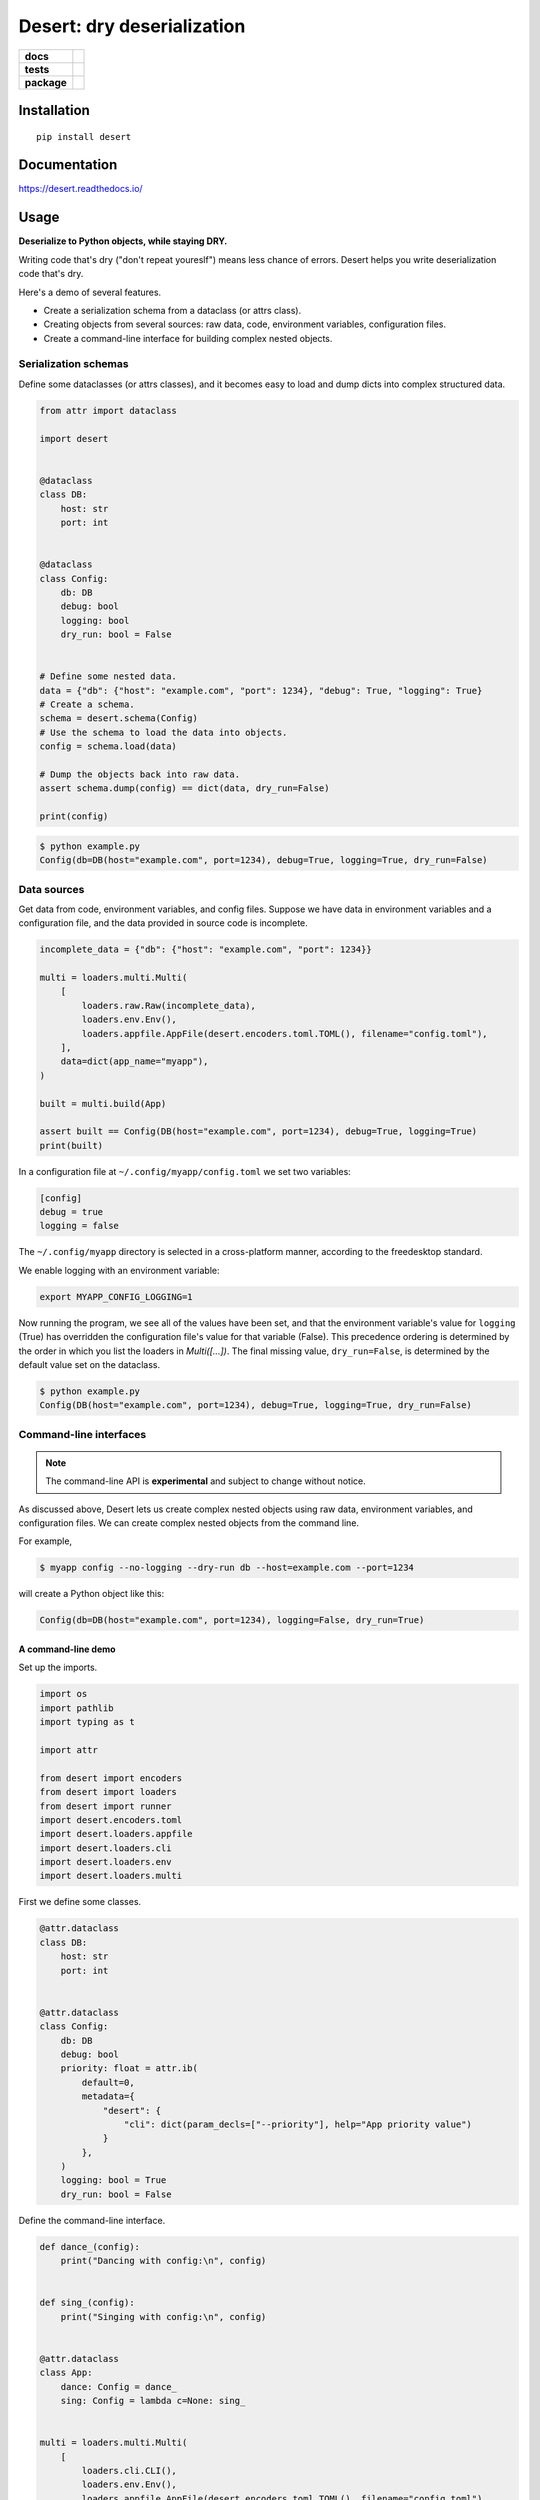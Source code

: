 =======================================================
Desert: dry deserialization
=======================================================

.. start-badges

.. list-table::
    :stub-columns: 1

    * - docs
      - |docs|
    * - tests
      - | |travis|
        |
    * - package
      - | |version| |wheel| |supported-versions| |supported-implementations|
        | |commits-since|

.. |docs| image:: https://img.shields.io/readthedocs/desert
    :target: https://desert.readthedocs.org
    :alt: Documentation Status


.. |travis| image:: https://travis-ci.org/python-desert/desert.svg?branch=master
    :alt: Travis-CI Build Status
    :target: https://travis-ci.org/python-desert/desert

.. |version| image:: https://img.shields.io/pypi/v/desert.svg
    :alt: PyPI Package latest release
    :target: https://pypi.org/pypi/desert

.. |commits-since| image:: https://img.shields.io/github/commits-since/python-desert/desert/v0.1.3.svg
    :alt: Commits since latest release
    :target: https://github.com/python-desert/desert/compare/v0.1.3...master

.. |wheel| image:: https://img.shields.io/pypi/wheel/desert.svg
    :alt: PyPI Wheel
    :target: https://pypi.org/pypi/desert

.. |supported-versions| image:: https://img.shields.io/pypi/pyversions/desert.svg
    :alt: Supported versions
    :target: https://pypi.org/pypi/desert

.. |supported-implementations| image:: https://img.shields.io/pypi/implementation/desert.svg
    :alt: Supported implementations
    :target: https://pypi.org/pypi/desert


.. end-badges





Installation
============

::

    pip install desert

Documentation
=============


https://desert.readthedocs.io/

Usage
=====

..
    start-usage


**Deserialize to Python objects, while staying DRY.**


Writing code that's dry ("don't repeat youreslf") means less chance of errors. Desert
helps you write deserialization code that's dry.



Here's a demo of several features.

* Create a serialization schema from a dataclass (or attrs class).
* Creating objects from several sources: raw data, code, environment variables, configuration files.
* Create a command-line interface for building complex nested objects.



Serialization schemas
~~~~~~~~~~~~~~~~~~~~~~~~~~~~~~~~~~~~~~~~~~~~~~~~~~~~~~~~~~~~~~~~~


Define some dataclasses (or attrs classes), and it becomes easy to load and dump dicts into complex structured data.


.. code-block:: python


        from attr import dataclass

        import desert


        @dataclass
        class DB:
            host: str
            port: int


        @dataclass
        class Config:
            db: DB
            debug: bool
            logging: bool
            dry_run: bool = False


        # Define some nested data.
        data = {"db": {"host": "example.com", "port": 1234}, "debug": True, "logging": True}
        # Create a schema.
        schema = desert.schema(Config)
        # Use the schema to load the data into objects.
        config = schema.load(data)

        # Dump the objects back into raw data.
        assert schema.dump(config) == dict(data, dry_run=False)

        print(config)


.. code-block:: bash


    $ python example.py
    Config(db=DB(host="example.com", port=1234), debug=True, logging=True, dry_run=False)



Data sources
~~~~~~~~~~~~~~~~~~~~~~~~~~~~~~~~~~~~~~~~~~~~~~~~~~~~~~~~~~~~~~~~~~~~~

Get data from code, environment variables, and config files. Suppose we have data in
environment variables and a configuration file, and the data provided in source code is
incomplete.

.. code-block:: python

    incomplete_data = {"db": {"host": "example.com", "port": 1234}}

    multi = loaders.multi.Multi(
        [
            loaders.raw.Raw(incomplete_data),
            loaders.env.Env(),
            loaders.appfile.AppFile(desert.encoders.toml.TOML(), filename="config.toml"),
        ],
        data=dict(app_name="myapp"),
    )

    built = multi.build(App)

    assert built == Config(DB(host="example.com", port=1234), debug=True, logging=True)
    print(built)


In a configuration file at ``~/.config/myapp/config.toml`` we set two variables:

.. code-block:: toml

    [config]
    debug = true
    logging = false


The ``~/.config/myapp`` directory is selected in a cross-platform manner, according to the freedesktop standard.

We enable logging with an environment variable:

.. code-block:: bash

    export MYAPP_CONFIG_LOGGING=1

Now running the program, we see all of the values have been set, and that the environment
variable's value for ``logging`` (True) has overridden the configuration file's value for
that variable (False). This precedence ordering is determined by the order in which you
list the loaders in `Multi([...])`. The final missing value, ``dry_run=False``, is
determined by the default value set on the dataclass.


.. code-block:: bash

    $ python example.py
    Config(DB(host="example.com", port=1234), debug=True, logging=True, dry_run=False)


Command-line interfaces
~~~~~~~~~~~~~~~~~~~~~~~~~~~~~~~~~~~~~~~~~~~~~~~~~~~~~~~~~~~~~~~~~~~~~~~

.. note ::

    The command-line API is **experimental** and subject to change without notice.



As discussed above, Desert lets us create complex nested objects using raw data,
environment variables, and configuration files. We can create complex nested objects from
the command line.

For example,


.. code-block:: bash

    $ myapp config --no-logging --dry-run db --host=example.com --port=1234

will create a Python object like this:

.. code-block:: python

    Config(db=DB(host="example.com", port=1234), logging=False, dry_run=True)



A command-line demo
--------------------------


Set up the imports.

.. code-block:: python


    import os
    import pathlib
    import typing as t

    import attr

    from desert import encoders
    from desert import loaders
    from desert import runner
    import desert.encoders.toml
    import desert.loaders.appfile
    import desert.loaders.cli
    import desert.loaders.env
    import desert.loaders.multi


First we define some classes.

.. code-block:: python

    @attr.dataclass
    class DB:
        host: str
        port: int


    @attr.dataclass
    class Config:
        db: DB
        debug: bool
        priority: float = attr.ib(
            default=0,
            metadata={
                "desert": {
                    "cli": dict(param_decls=["--priority"], help="App priority value")
                }
            },
        )
        logging: bool = True
        dry_run: bool = False


Define the command-line interface.

.. code-block:: python

    def dance_(config):
        print("Dancing with config:\n", config)


    def sing_(config):
        print("Singing with config:\n", config)


    @attr.dataclass
    class App:
        dance: Config = dance_
        sing: Config = lambda c=None: sing_


    multi = loaders.multi.Multi(
        [
            loaders.cli.CLI(),
            loaders.env.Env(),
            loaders.appfile.AppFile(desert.encoders.toml.TOML(), filename="config.toml"),
        ],
        data=dict(app_name="myapp"),
    )

    built = multi.build(App)
    runner.run(built)



Create a configuration file for the demo.


.. code-block:: toml


    [dance]
    logging = true
    priority = 3


Run the app. The ``Config`` and ``DB`` objects are populated with data from the CLI, envvars, and config file, in the order specified in ``Multi()`` above.

.. code-block:: bash

    $ MYAPP_APP_CONFIG_DRY_RUN=1 appconfig.py myapp dance --debug db --host example.com --port 9999
    Dancing with config:
    Config(db=DB(host='example.com', port=9999), debug=True, priority=3.0, logging=True, dry_run=True)


..
    end-usage


Why use Desert?
~~~~~~~~~~~~~~~~~~

Why not plain dicts?
---------------------


Plain dicts are json serializable natively, why do we need classes?

Classes allow for structure, documentation, type checking, and methods.


Why not ``dataclasses.asdict()`` or ``attr.asdict()``?
~~~~~~~~~~~~~~~~~~~~~~~~~~~~~~~~~~~~~~~~~~~~~~~~~~~~~~~~~~~~~~~

``asdict()`` is great for getting from objects to dicts. But how do you go the other way?
The standard answer is ``C(**d)``, but that doesn't recurse into nested objects.



Why not Marshmallow_ directly?
~~~~~~~~~~~~~~~~~~~~~~~~~~~~~~~~~~


Marshmallow is great, that's why we're using it. But using it directly means we have to
write a whole extra schema for every class, adding a lot of duplication, and duplication
means errors.


Why not marshmallow-dataclass_?
~~~~~~~~~~~~~~~~~~~~~~~~~~~~~~~~~~~~~~~~~~~~~~~~~~~~~

It's a useful package, that's why desert integrates features from it! Desert supports
Marshmallow 3, supports attrs_ (down to Python 3.5), provides loaders for various data
files, environment-variable loading, freedesktop-compliant app configuration, and
command-line interfaces for complex objects.





Acknowledgements
~~~~~~~~~~~~~~~~~~~

Desert gets a lot of its power from third-party code.

* The main schema work comes from Marshmallow_ and integrates code from marshmallow-dataclass_.
* The freedesktop standard location is gotten from appdirs_.
* The command-line interface uses Click_.
* The command-line is parsed using a custom parser generator built using Lark_.
* Of course, none of this would be possible without attrs_.

.. _Marshmallow: https://marshmallow.readthedocs.io
.. _marshmallow-dataclass: https://github.com/lovasoa/marshmallow_dataclass/
.. _appdirs: https://github.com/ActiveState/appdirs
.. _click: http://click.pocoo.org
.. _lark:  https://lark-parser.readthedocs.io/en/latest/
.. _attrs: http://attrs.org
